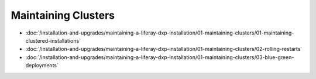 Maintaining Clusters
====================

-  :doc:`/installation-and-upgrades/maintaining-a-liferay-dxp-installation/01-maintaining-clusters/01-maintaining-clustered-installations`
-  :doc:`/installation-and-upgrades/maintaining-a-liferay-dxp-installation/01-maintaining-clusters/02-rolling-restarts`
-  :doc:`/installation-and-upgrades/maintaining-a-liferay-dxp-installation/01-maintaining-clusters/03-blue-green-deployments`